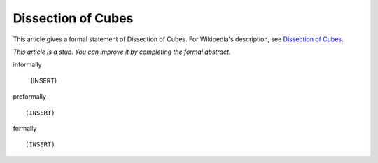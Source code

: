 Dissection of Cubes
-------------------

This article gives a formal statement of Dissection of Cubes.  For Wikipedia's
description, see
`Dissection of Cubes <https://strathmaths.wordpress.com/2012/06/21/solution-to-the-cube-dissection-puzzle/>`_.

*This article is a stub. You can improve it by completing
the formal abstract.*

informally

  (INSERT)

preformally ::

  (INSERT)

formally ::

  (INSERT)
